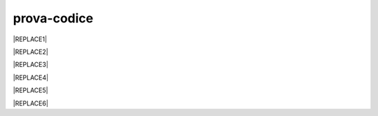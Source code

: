 
.. _h17594634136a52697f4e411d4e757850:

prova-codice
############


|REPLACE1|


|REPLACE2|


|REPLACE3|


|REPLACE4|


|REPLACE5|


|REPLACE6|


.. bottom of content


.. |REPLACE1| raw:: html

    <p><span class="footer_small">Il portale &egrave; realizzato con <a href="http://sphinx-doc.org" target="_blank" rel="noopener">Spinx</a>&nbsp;utilizzando il tema <a href="https://github.com/rtfd/sphinx_rtd_theme" target="_blank" rel="noopener">Sphinx Theme</a> fornito da <a href="https://readthedocs.org" target="_blank" rel="noopener">Read the Docs</a>.</span></p>
.. |REPLACE2| raw:: html

    <iframe height='566' scrolling='no' title='Sand' src='//codepen.io/cirospat/embed/preview/wRWyJj/?height=566&theme-id=0&default-tab=html,result' frameborder='no' allowtransparency='true' allowfullscreen='true' style='width: 100%;'>See the Pen <a href='https://codepen.io/cirospat/pen/wRWyJj/'>Sand</a> by ciro spataro (<a href='https://codepen.io/cirospat'>@cirospat</a>) on <a href='https://codepen.io'>CodePen</a>.
    </iframe>
.. |REPLACE3| raw:: html

    <p data-height="560" data-theme-id="0" data-slug-hash="rQgzKb" data-default-tab="js,result" data-user="rafaelcastrocouto" data-pen-title="Toddler Color Game" class="codepen">See the Pen <a href="https://codepen.io/rafaelcastrocouto/pen/rQgzKb/">Toddler Color Game</a> by rafaelcastrocouto (<a href="https://codepen.io/rafaelcastrocouto">@rafaelcastrocouto</a>) on <a href="https://codepen.io">CodePen</a>.</p>
    <script async src="https://static.codepen.io/assets/embed/ei.js"></script>
.. |REPLACE4| raw:: html

    <script async src="https://static.codepen.io/assets/embed/ei.js"></script>
.. |REPLACE5| raw:: html

    <p data-height="560" data-theme-id="0" data-slug-hash="KrGYvM" data-default-tab="js,result" data-user="nelsonr" data-pen-title="Whack a Dino! (Game)" class="codepen">See the Pen <a href="https://codepen.io/nelsonr/pen/KrGYvM/">Whack a Dino! (Game)</a> by Nelson Rodrigues (<a href="https://codepen.io/nelsonr">@nelsonr</a>) on <a href="https://codepen.io">CodePen</a>.</p>
    <script async src="https://static.codepen.io/assets/embed/ei.js"></script>
.. |REPLACE6| raw:: html

    <p data-height="465" data-theme-id="0" data-slug-hash="mGMLXO" data-default-tab="js,result" data-user="ykadosh" data-pen-title="3D Tic Tac Toe (React)" class="codepen">See the Pen <a href="https://codepen.io/ykadosh/pen/mGMLXO/">3D Tic Tac Toe (React)</a> by Yoav Kadosh (<a href="https://codepen.io/ykadosh">@ykadosh</a>) on <a href="https://codepen.io">CodePen</a>.</p>
    <script async src="https://static.codepen.io/assets/embed/ei.js"></script>